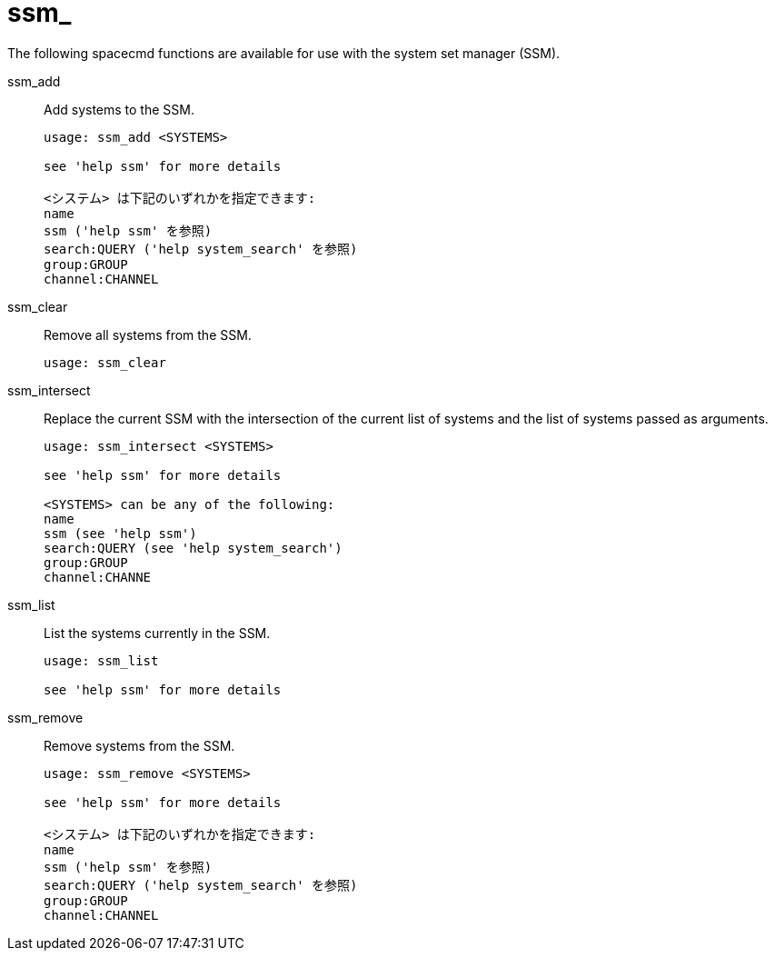 [[ref-spacecmd-ssm]]
= ssm_

The following spacecmd functions are available for use with the system set manager (SSM).

ssm_add::
Add systems to the SSM.
+
----
usage: ssm_add <SYSTEMS>

see 'help ssm' for more details

<システム> は下記のいずれかを指定できます:
name
ssm ('help ssm' を参照)
search:QUERY ('help system_search' を参照)
group:GROUP
channel:CHANNEL
----
ssm_clear::
Remove all systems from the SSM.
+
----
usage: ssm_clear
----
ssm_intersect::
Replace the current SSM with the intersection of the current list of systems and the list of systems passed as arguments.
+
----
usage: ssm_intersect <SYSTEMS>

see 'help ssm' for more details

<SYSTEMS> can be any of the following:
name
ssm (see 'help ssm')
search:QUERY (see 'help system_search')
group:GROUP
channel:CHANNE
----
ssm_list::
List the systems currently in the SSM.
+
----
usage: ssm_list

see 'help ssm' for more details
----
ssm_remove::
Remove systems from the SSM.
+
----
usage: ssm_remove <SYSTEMS>

see 'help ssm' for more details

<システム> は下記のいずれかを指定できます:
name
ssm ('help ssm' を参照)
search:QUERY ('help system_search' を参照)
group:GROUP
channel:CHANNEL
----
